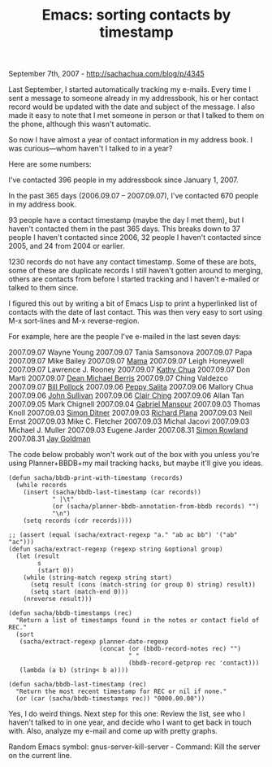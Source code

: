 #+TITLE: Emacs: sorting contacts by timestamp

September 7th, 2007 -
[[http://sachachua.com/blog/p/4345][http://sachachua.com/blog/p/4345]]

Last September, I started automatically tracking my e-mails. Every
 time I sent a message to someone already in my addressbook, his or her
 contact record would be updated with the date and subject of the
 message. I also made it easy to note that I met someone in person or
 that I talked to them on the phone, although this wasn't automatic.

So now I have almost a year of contact information in my address book.
 I was curious---whom haven't I talked to in a year?

Here are some numbers:

I've contacted 396 people in my addressbook since January 1, 2007.

In the past 365 days (2006.09.07 -- 2007.09.07), I've contacted 670
 people in my address book.

93 people have a contact timestamp (maybe the day I met them), but I
 haven't contacted them in the past 365 days. This breaks down to 37
 people I haven't contacted since 2006, 32 people I haven't contacted
 since 2005, and 24 from 2004 or earlier.

1230 records do not have any contact timestamp. Some of these are
 bots, some of these are duplicate records I still haven't gotten
 around to merging, others are contacts from before I started tracking
 and I haven't e-mailed or talked to them since.

I figured this out by writing a bit of Emacs Lisp to print a
 hyperlinked list of contacts with the date of last contact. This was
 then very easy to sort using M-x sort-lines and M-x reverse-region.

For example, here are the people I've e-mailed in the last seven days:

2007.09.07 Wayne Young
 2007.09.07 Tania Samsonova
 2007.09.07 Papa
 2007.09.07 Mike Bailey
 2007.09.07 [[http://daysstories.blogspot.com][Mama]]
 2007.09.07 Leigh Honeywell
 2007.09.07 Lawrence J. Rooney
 2007.09.07 [[http://kathychua.kom.ph][Kathy Chua]]
 2007.09.07 Don Marti
 2007.09.07 [[http://3w-agility.blogspot.com][Dean Michael Berris]]
 2007.09.07 Ching Valdezco
 2007.09.07 [[http://www.nostarch.com][Bill Pollock]]
 2007.09.06 [[http://www.livejournal.com/users/ninjapeps/][Peppy
Salita]]
 2007.09.06 Mallory Chua
 2007.09.06 [[http://mysite.verizon.net/johnsu01/][John Sullivan]]
 2007.09.06 [[http://www.livejournal.com/~eclair/][Clair Ching]]
 2007.09.06 Allan Tan
 2007.09.05 Mark Chignell
 2007.09.04 [[http://www.gabrielmansour.com][Gabriel Mansour]]
 2007.09.03 Thomas Knoll
 2007.09.03 [[http://uc.org/simon][Simon Ditner]]
 2007.09.03 [[http://richip.dhs.org/~richip/blog/day.php][Richard
Plana]]
 2007.09.03 Neil Ernst
 2007.09.03 Mike C. Fletcher
 2007.09.03 Michal Jacovi
 2007.09.03 Michael J. Muller
 2007.09.03 Eugene Jarder
 2007.08.31 [[http://www.simonrowland.com][Simon Rowland]]
 2007.08.31 [[http://www.radiantcore.com][Jay Goldman]]

The code below probably won't work out of the box with you unless
 you're using Planner+BBDB+my mail tracking hacks, but maybe it'll give
 you ideas.

#+BEGIN_EXAMPLE
    (defun sacha/bbdb-print-with-timestamp (records)
      (while records
        (insert (sacha/bbdb-last-timestamp (car records))
                " |\t"
                (or (sacha/planner-bbdb-annotation-from-bbdb records) "")
                "\n")
        (setq records (cdr records))))

    ;; (assert (equal (sacha/extract-regexp "a." "ab ac bb") '("ab" "ac")))
    (defun sacha/extract-regexp (regexp string &optional group)
      (let (result
            s
            (start 0))
        (while (string-match regexp string start)
          (setq result (cons (match-string (or group 0) string) result))
          (setq start (match-end 0)))
        (nreverse result)))

    (defun sacha/bbdb-timestamps (rec)
      "Return a list of timestamps found in the notes or contact field of REC."
      (sort
       (sacha/extract-regexp planner-date-regexp
                             (concat (or (bbdb-record-notes rec) "")
                                     " "
                                     (bbdb-record-getprop rec 'contact)))
       (lambda (a b) (string< b a))))

    (defun sacha/bbdb-last-timestamp (rec)
      "Return the most recent timestamp for REC or nil if none."
      (or (car (sacha/bbdb-timestamps rec)) "0000.00.00"))
#+END_EXAMPLE

Yes, I do weird things. Next step for this one: Review the list, see
 who I haven't talked to in one year, and decide who I want to get back
 in touch with. Also, analyze my e-mail and come up with pretty graphs.

Random Emacs symbol: gnus-server-kill-server - Command: Kill the server
on the current line.
